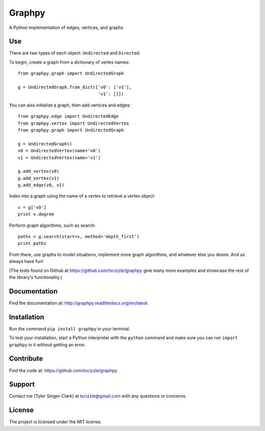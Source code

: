 Graphpy
=======

A Python implementation of edges, vertices, and graphs

Use
---

There are two types of each object: ``Undirected`` and ``Directed``.

To begin, create a graph from a dictionary of vertex names::

    from graphpy.graph import UndirectedGraph

    g = UndirectedGraph.from_dict({'v0': ['v1'],
                                   'v1': []})

You can also initialize a graph, then add vertices and edges::

    from graphpy.edge import UndirectedEdge
    from graphpy.vertex import UndirectedVertex
    from graphpy.graph import UndirectedGraph

    g = UndirectedGraph()
    v0 = UndirectedVertex(name='v0')
    v1 = UndirectedVertex(name='v1')

    g.add_vertex(v0)
    g.add_vertex(v1)
    g.add_edge(v0, v1)

Index into a graph using the name of a vertex to retrieve a vertex object::

    v = g['v0']
    print v.degree

Perform graph algorithms, such as search::

    paths = g.search(start=v, method='depth_first')
    print paths

From there, use graphs to model situations, implement more graph algorithms, and whatever else you desire. And as always have fun!

(The tests found on Github at https://github.com/tscizzle/graphpy give many more examples and showcase the rest of the library's functionality.)

Documentation
-------------

Find the documentation at: http://graphpy.readthedocs.org/en/latest

Installation
------------

Run the command ``pip install graphpy`` in your terminal.

To test your installation, start a Python interpreter with the ``python`` command and make sure you can run ``import graphpy`` in it without getting an error.

Contribute
----------

Find the code at: https://github.com/tscizzle/graphpy

Support
-------

Contact me (Tyler Singer-Clark) at tscizzle@gmail.com with any questions or concerns.

License
-------

The project is licensed under the MIT license.
